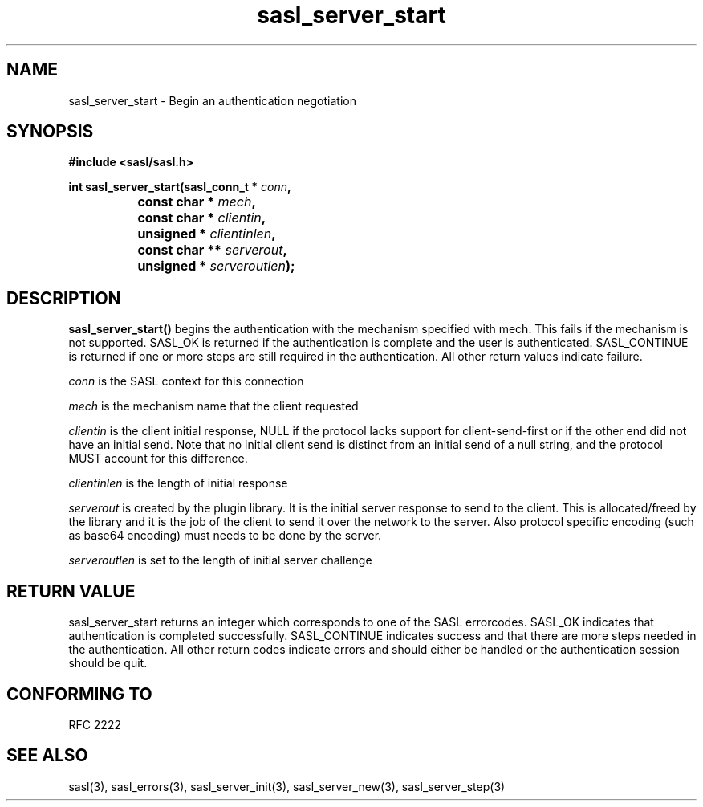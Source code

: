 .\" -*- nroff -*-
.\" 
.\" Copyright (c) 2001 Carnegie Mellon University.  All rights reserved.
.\"
.\" Redistribution and use in source and binary forms, with or without
.\" modification, are permitted provided that the following conditions
.\" are met:
.\"
.\" 1. Redistributions of source code must retain the above copyright
.\"    notice, this list of conditions and the following disclaimer. 
.\"
.\" 2. Redistributions in binary form must reproduce the above copyright
.\"    notice, this list of conditions and the following disclaimer in
.\"    the documentation and/or other materials provided with the
.\"    distribution.
.\"
.\" 3. The name "Carnegie Mellon University" must not be used to
.\"    endorse or promote products derived from this software without
.\"    prior written permission. For permission or any other legal
.\"    details, please contact  
.\"      Office of Technology Transfer
.\"      Carnegie Mellon University
.\"      5000 Forbes Avenue
.\"      Pittsburgh, PA  15213-3890
.\"      (412) 268-4387, fax: (412) 268-7395
.\"      tech-transfer@andrew.cmu.edu
.\"
.\" 4. Redistributions of any form whatsoever must retain the following
.\"    acknowledgment:
.\"    "This product includes software developed by Computing Services
.\"     at Carnegie Mellon University (http://www.cmu.edu/computing/)."
.\"
.\" CARNEGIE MELLON UNIVERSITY DISCLAIMS ALL WARRANTIES WITH REGARD TO
.\" THIS SOFTWARE, INCLUDING ALL IMPLIED WARRANTIES OF MERCHANTABILITY
.\" AND FITNESS, IN NO EVENT SHALL CARNEGIE MELLON UNIVERSITY BE LIABLE
.\" FOR ANY SPECIAL, INDIRECT OR CONSEQUENTIAL DAMAGES OR ANY DAMAGES
.\" WHATSOEVER RESULTING FROM LOSS OF USE, DATA OR PROFITS, WHETHER IN
.\" AN ACTION OF CONTRACT, NEGLIGENCE OR OTHER TORTIOUS ACTION, ARISING
.\" OUT OF OR IN CONNECTION WITH THE USE OR PERFORMANCE OF THIS SOFTWARE.
.\" 
.TH sasl_server_start "10 July 2001" SASL "SASL man pages"
.SH NAME
sasl_server_start \- Begin an authentication negotiation


.SH SYNOPSIS
.nf
.B #include <sasl/sasl.h>
.sp
.BI "int sasl_server_start(sasl_conn_t * " conn ", "
.BI "		           const char * " mech ", "
.BI "		           const char * " clientin ", "
.BI "		           unsigned * " clientinlen ", "
.BI "		           const char ** " serverout ", "
.BI "		           unsigned * " serveroutlen ");"
.fi
.SH DESCRIPTION

.B sasl_server_start()
begins the authentication with the mechanism specified with mech. This
fails if the mechanism is not supported. SASL_OK is returned if the
authentication is complete and the user is
authenticated. SASL_CONTINUE is returned if one or more steps are
still required in the authentication. All other return values indicate
failure.

.PP
.I conn
is the SASL context for this connection
.PP
.I mech
is the mechanism name that the client requested
.PP
.I clientin
is the client initial response, NULL if the protocol lacks support for
client-send-first or if the other end did not have an initial send.  Note that
no initial client send is distinct from an initial send of a null string,
and the protocol MUST account for this difference.

.PP
.I clientinlen
is the length of initial response
.PP
.I serverout
is created by the plugin library. It is the initial server response to send to the client. This is allocated/freed by the library and it is the job of the client to send it over the network to the server. Also protocol specific encoding (such as base64 encoding) must needs to be done by the server.
.PP
.I serveroutlen
is set to the length of initial server challenge
.PP

.PP

.SH "RETURN VALUE"

sasl_server_start returns an integer which corresponds to one of the
SASL errorcodes. SASL_OK indicates that authentication is completed
successfully. SASL_CONTINUE indicates success and that there are
more steps needed in the authentication. All other return codes
indicate errors and should either be handled or the authentication
session should be quit.

.SH "CONFORMING TO"
RFC 2222
.SH "SEE ALSO"
sasl(3), sasl_errors(3), sasl_server_init(3), sasl_server_new(3), sasl_server_step(3)
